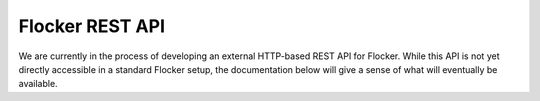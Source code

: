 ================
Flocker REST API
================

We are currently in the process of developing an external HTTP-based REST API for Flocker.
While this API is not yet directly accessible in a standard Flocker setup, the documentation below will give a sense of what will eventually be available.

.. autoklein:: flocker.control.httpapi.DatasetAPIUserV1
    :schema_store_fqpn: flocker.control.httpapi.SCHEMAS
    :prefix: /v1
    :examples_path: api_examples.yml
